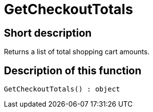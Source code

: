 = GetCheckoutTotals
:keywords: GetCheckoutTotals
:page-index: false

//  auto generated content Thu, 06 Jul 2017 00:03:20 +0200
== Short description

Returns a list of total shopping cart amounts.

== Description of this function

[source,plenty]
----

GetCheckoutTotals() : object

----

